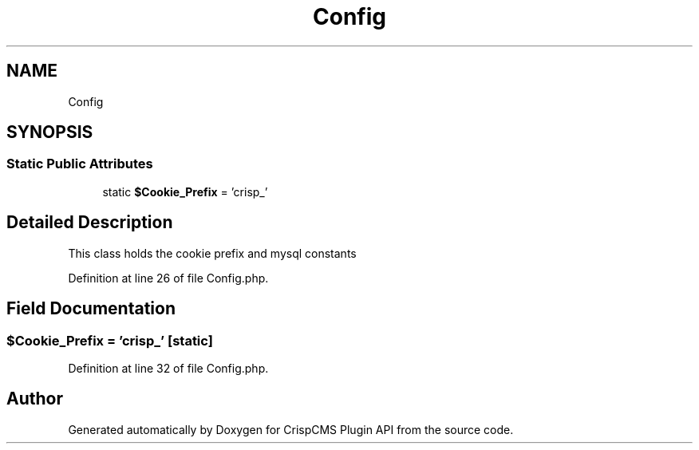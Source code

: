 .TH "Config" 3 "Mon Dec 28 2020" "CrispCMS Plugin API" \" -*- nroff -*-
.ad l
.nh
.SH NAME
Config
.SH SYNOPSIS
.br
.PP
.SS "Static Public Attributes"

.in +1c
.ti -1c
.RI "static \fB$Cookie_Prefix\fP = 'crisp_'"
.br
.in -1c
.SH "Detailed Description"
.PP 
This class holds the cookie prefix and mysql constants 
.PP
Definition at line 26 of file Config\&.php\&.
.SH "Field Documentation"
.PP 
.SS "$Cookie_Prefix = 'crisp_'\fC [static]\fP"

.PP
Definition at line 32 of file Config\&.php\&.

.SH "Author"
.PP 
Generated automatically by Doxygen for CrispCMS Plugin API from the source code\&.
